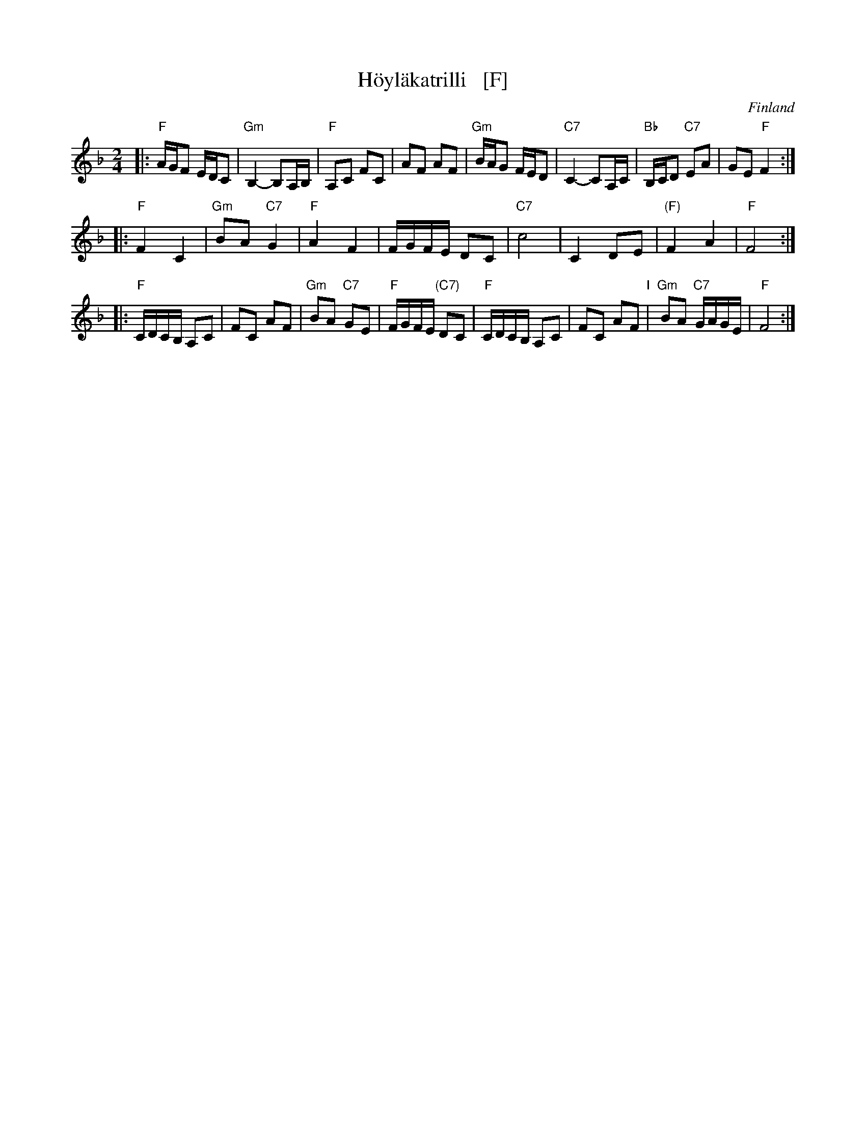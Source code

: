 X: 1
T: H\"oyl\"akatrilli   [F]
O: Finland
R: march
Z: 2015 John Chambers <jc:trillian.mit.edu>
M: 2/4
L: 1/16
K: F
|:\
"F"AGF2 EDC2 | "Gm"B,4- B,2A,B, | "F"A,2C2 F2C2 | A2F2 A2F2 |\
"Gm"BAG2 FED2 | "C7"C4- C2A,C | "Bb"B,CD2 "C7"E2A2 | G2E2 "F"F4 :|
|:\
"F"F4 C4 | "Gm"B2A2 "C7"G4 | "F"A4 F4 | FGFE D2C2 |\
"C7"c8 | C4 D2E2 | "(F)"F4 A4 | "F"F8 :|
|:\
"F"CDCB, A,2C2 | F2C2 A2F2 | "Gm"B2A2 "C7"G2E2 | "F"FGFE "(C7)"D2C2 |\
"F"CDCB, A,2C2 | F2C2 A2F2 "I"| "Gm"B2A2 "C7"GAGE | "F"F8 :|
